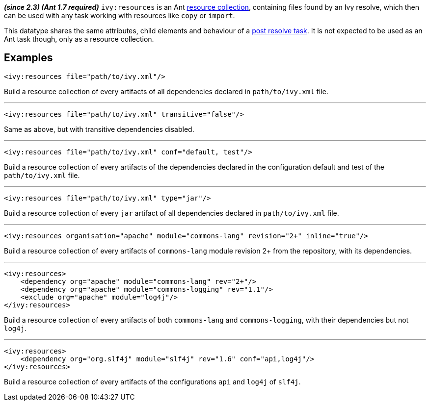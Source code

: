 ////
   Licensed to the Apache Software Foundation (ASF) under one
   or more contributor license agreements.  See the NOTICE file
   distributed with this work for additional information
   regarding copyright ownership.  The ASF licenses this file
   to you under the Apache License, Version 2.0 (the
   "License"); you may not use this file except in compliance
   with the License.  You may obtain a copy of the License at

     http://www.apache.org/licenses/LICENSE-2.0

   Unless required by applicable law or agreed to in writing,
   software distributed under the License is distributed on an
   "AS IS" BASIS, WITHOUT WARRANTIES OR CONDITIONS OF ANY
   KIND, either express or implied.  See the License for the
   specific language governing permissions and limitations
   under the License.
////

*__(since 2.3) (Ant 1.7 required)__*
`ivy:resources` is an Ant link:http://ant.apache.org/manual/Types/resources.html#collection[resource collection], containing files found by an Ivy resolve, which then can be used with any task working with resources like `copy` or `import`.

This datatype shares the same attributes, child elements and behaviour of a link:../use/postresolvetask.html[post resolve task]. It is not expected to be used as an Ant task though, only as a resource collection.

== Examples

[source,xml]
----
<ivy:resources file="path/to/ivy.xml"/>
----

Build a resource collection of every artifacts of all dependencies declared in `path/to/ivy.xml` file.

'''

[source,xml]
----
<ivy:resources file="path/to/ivy.xml" transitive="false"/>
----

Same as above, but with transitive dependencies disabled.

'''

[source,xml]
----
<ivy:resources file="path/to/ivy.xml" conf="default, test"/>
----

Build a resource collection of every artifacts of the dependencies declared in the configuration default and test of the `path/to/ivy.xml` file.

'''

[source,xml]
----
<ivy:resources file="path/to/ivy.xml" type="jar"/>
----

Build a resource collection of every `jar` artifact of all dependencies declared in `path/to/ivy.xml` file.

'''

[source,xml]
----
<ivy:resources organisation="apache" module="commons-lang" revision="2+" inline="true"/>
----

Build a resource collection of every artifacts of `commons-lang` module revision 2+ from the repository, with its dependencies.

'''

[source,xml]
----
<ivy:resources>
    <dependency org="apache" module="commons-lang" rev="2+"/>
    <dependency org="apache" module="commons-logging" rev="1.1"/>
    <exclude org="apache" module="log4j"/>
</ivy:resources>
----

Build a resource collection of every artifacts of both `commons-lang` and `commons-logging`, with their dependencies but not `log4j`.

'''

[source,xml]
----
<ivy:resources>
    <dependency org="org.slf4j" module="slf4j" rev="1.6" conf="api,log4j"/>
</ivy:resources>
----

Build a resource collection of every artifacts of the configurations `api` and `log4j` of `slf4j`.
